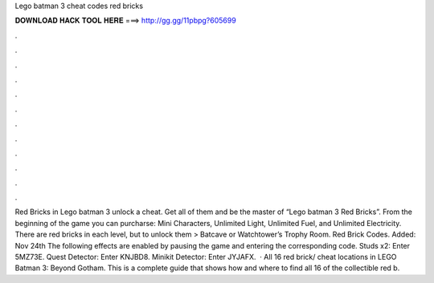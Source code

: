 Lego batman 3 cheat codes red bricks

𝐃𝐎𝐖𝐍𝐋𝐎𝐀𝐃 𝐇𝐀𝐂𝐊 𝐓𝐎𝐎𝐋 𝐇𝐄𝐑𝐄 ===> http://gg.gg/11pbpg?605699

.

.

.

.

.

.

.

.

.

.

.

.

Red Bricks in Lego batman 3 unlock a cheat. Get all of them and be the master of “Lego batman 3 Red Bricks”. From the beginning of the game you can purcharse: Mini Characters, Unlimited Light, Unlimited Fuel, and Unlimited Electricity. There are red bricks in each level, but to unlock them > Batcave or Watchtower’s Trophy Room. Red Brick Codes. Added: Nov 24th The following effects are enabled by pausing the game and entering the corresponding code. Studs x2: Enter 5MZ73E. Quest Detector: Enter KNJBD8. Minikit Detector: Enter JYJAFX.  · All 16 red brick/ cheat locations in LEGO Batman 3: Beyond Gotham. This is a complete guide that shows how and where to find all 16 of the collectible red b.